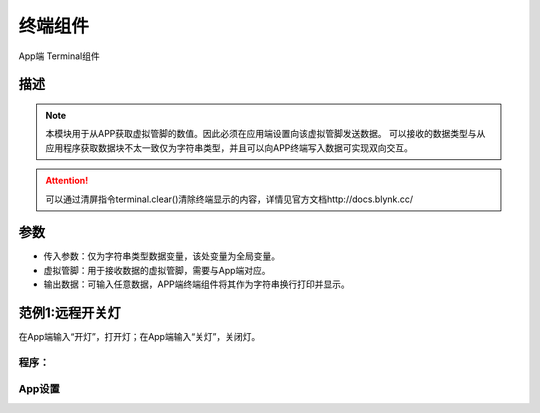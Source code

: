 
终端组件
===========

.. image:: images/16/widget_terminal_module.png

.. code-block:: c
	:linenos:

	Blynk.notify("通知内容");


App端 Terminal组件

.. image:: images/16/widget_terminal.png

描述
-----------

.. note::

	本模块用于从APP获取虚拟管脚的数值。因此必须在应用端设置向该虚拟管脚发送数据。
	可以接收的数据类型与从应用程序获取数据块不太一致仅为字符串类型，并且可以向APP终端写入数据可实现双向交互。

.. Attention::

	可以通过清屏指令terminal.clear()清除终端显示的内容，详情见官方文档http://docs.blynk.cc/

参数
----------

* 传入参数：仅为字符串类型数据变量，该处变量为全局变量。
* 虚拟管脚：用于接收数据的虚拟管脚，需要与App端对应。
* 输出数据：可输入任意数据，APP端终端组件将其作为字符串换行打印并显示。


范例1:远程开关灯
----------------------

在App端输入“开灯”，打开灯；在App端输入“关灯”，关闭灯。

程序：
+++++++++

.. image:: images/16/widget_terminal_example.png

App设置
+++++++++

.. image:: images/16/widget_terminal_example_app.png
